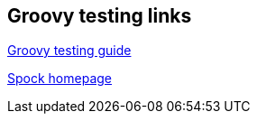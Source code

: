 [[resources_groovytestingsupport]]
== Groovy testing links
	
http://www.groovy-lang.org/testing.html[Groovy testing guide]
	
https://github.com/spockframework/spock[Spock homepage]
	

